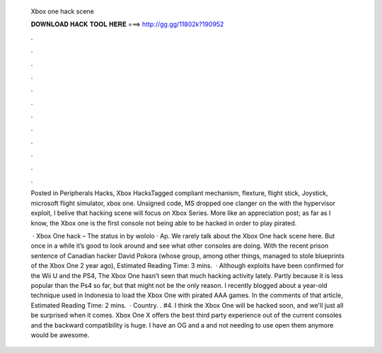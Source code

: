   Xbox one hack scene
  
  
  
  𝐃𝐎𝐖𝐍𝐋𝐎𝐀𝐃 𝐇𝐀𝐂𝐊 𝐓𝐎𝐎𝐋 𝐇𝐄𝐑𝐄 ===> http://gg.gg/11802k?190952
  
  
  
  .
  
  
  
  .
  
  
  
  .
  
  
  
  .
  
  
  
  .
  
  
  
  .
  
  
  
  .
  
  
  
  .
  
  
  
  .
  
  
  
  .
  
  
  
  .
  
  
  
  .
  
  Posted in Peripherals Hacks, Xbox HacksTagged compliant mechanism, flexture, flight stick, Joystick, microsoft flight simulator, xbox one. Unsigned code, MS dropped one clanger on the with the hypervisor exploit, I belive that hacking scene will focus on Xbox Series. More like an appreciation post; as far as I know, the Xbox one is the first console not being able to be hacked in order to play pirated.
  
   · Xbox One hack – The status in by wololo · Ap. We rarely talk about the Xbox One hack scene here. But once in a while it’s good to look around and see what other consoles are doing. With the recent prison sentence of Canadian hacker David Pokora (whose group, among other things, managed to stole blueprints of the Xbox One 2 year ago), Estimated Reading Time: 3 mins.  · Although exploits have been confirmed for the Wii U and the PS4, The Xbox One hasn’t seen that much hacking activity lately. Partly because it is less popular than the Ps4 so far, but that might not be the only reason. I recently blogged about a year-old technique used in Indonesia to load the Xbox One with pirated AAA games. In the comments of that article, Estimated Reading Time: 2 mins.  · Country. . #4. I think the Xbox One will be hacked soon, and we'll just all be surprised when it comes. Xbox One X offers the best third party experience out of the current consoles and the backward compatibility is huge. I have an OG and a and not needing to use open them anymore would be awesome.
